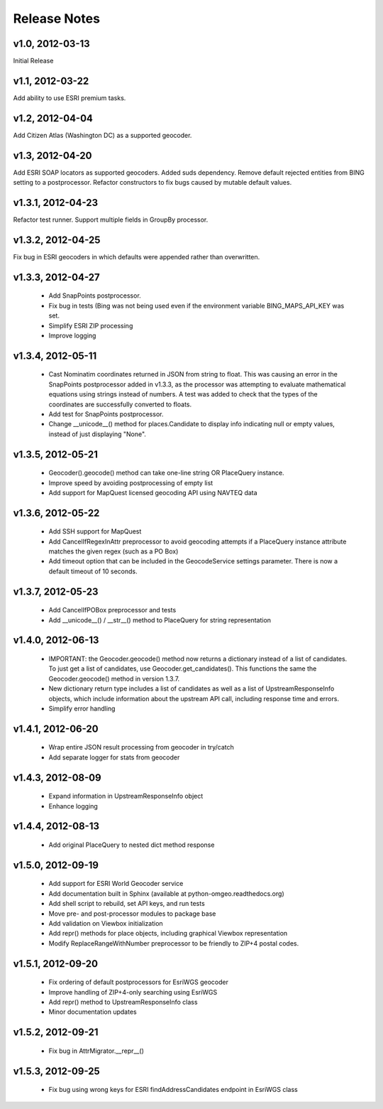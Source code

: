 Release Notes
+++++++++++++

v1.0, 2012-03-13
----------------
Initial Release

v1.1, 2012-03-22
----------------
Add ability to use ESRI premium tasks.

v1.2, 2012-04-04
----------------
Add Citizen Atlas (Washington DC) as a supported geocoder.

v1.3, 2012-04-20
----------------
Add ESRI SOAP locators as supported geocoders. Added suds
dependency. Remove default rejected entities from BING setting to a
postprocessor. Refactor constructors to fix bugs caused by mutable default
values.

v1.3.1, 2012-04-23
------------------
Refactor test runner. Support multiple fields in GroupBy
processor.

v1.3.2, 2012-04-25
------------------
Fix bug in ESRI geocoders in which defaults were appended
rather than overwritten.

v1.3.3, 2012-04-27
------------------
 * Add SnapPoints postprocessor.
 * Fix bug in tests (Bing was not being used even if the environment
   variable BING_MAPS_API_KEY was set.
 * Simplify ESRI ZIP processing
 * Improve logging

v1.3.4, 2012-05-11
------------------
 * Cast Nominatim coordinates returned in JSON from string to float.
   This was causing an error in the SnapPoints postprocessor added
   in v1.3.3, as the processor was attempting to evaluate mathematical
   equations using strings instead of numbers. A test was added to
   check that the types of the coordinates are successfully converted
   to floats.
 * Add test for SnapPoints postprocessor.
 * Change __unicode__() method for places.Candidate to display info
   indicating null or empty values, instead of just displaying "None".
   
v1.3.5, 2012-05-21
------------------
 * Geocoder().geocode() method can take one-line string OR PlaceQuery instance.
 * Improve speed by avoiding postprocessing of empty list
 * Add support for MapQuest licensed geocoding API using NAVTEQ data

v1.3.6, 2012-05-22
------------------
 * Add SSH support for MapQuest
 * Add CancelIfRegexInAttr preprocessor to avoid geocoding attempts if
   a PlaceQuery instance attribute matches the given regex (such as a 
   PO Box)
 * Add timeout option that can be included in the GeocodeService settings
   parameter. There is now a default timeout of 10 seconds.
 
v1.3.7, 2012-05-23
------------------
 * Add CancelIfPOBox preprocessor and tests
 * Add __unicode__() / __str__() method to PlaceQuery for string representation

v1.4.0, 2012-06-13
------------------
 * IMPORTANT: the Geocoder.geocode() method now returns a dictionary instead
   of a list of candidates. To just get a list of candidates, use
   Geocoder.get_candidates(). This functions the same the Geocoder.geocode()
   method in version 1.3.7.
 * New dictionary return type includes a list of candidates as well as a
   list of UpstreamResponseInfo objects, which include information about
   the upstream API call, including response time and errors.
 * Simplify error handling

v1.4.1, 2012-06-20
------------------
 * Wrap entire JSON result processing from geocoder in try/catch
 * Add separate logger for stats from geocoder

v1.4.3, 2012-08-09
------------------
 * Expand information in UpstreamResponseInfo object
 * Enhance logging

v1.4.4, 2012-08-13
------------------
 * Add original PlaceQuery to nested dict method response

v1.5.0, 2012-09-19
------------------
 * Add support for ESRI World Geocoder service
 * Add documentation built in Sphinx
   (available at python-omgeo.readthedocs.org)
 * Add shell script to rebuild, set API keys, and run tests
 * Move pre- and post-processor modules to package base
 * Add validation on Viewbox initialization
 * Add repr() methods for place objects, including graphical
   Viewbox representation
 * Modify ReplaceRangeWithNumber preprocessor to be friendly
   to ZIP+4 postal codes.

v1.5.1, 2012-09-20
------------------
 * Fix ordering of default postprocessors for EsriWGS geocoder
 * Improve handling of ZIP+4-only searching using EsriWGS
 * Add repr() method to UpstreamResponseInfo class
 * Minor documentation updates

v1.5.2, 2012-09-21
------------------
 * Fix bug in AttrMigrator.__repr__()

v1.5.3, 2012-09-25
------------------
 * Fix bug using wrong keys for ESRI
   findAddressCandidates endpoint in EsriWGS class
